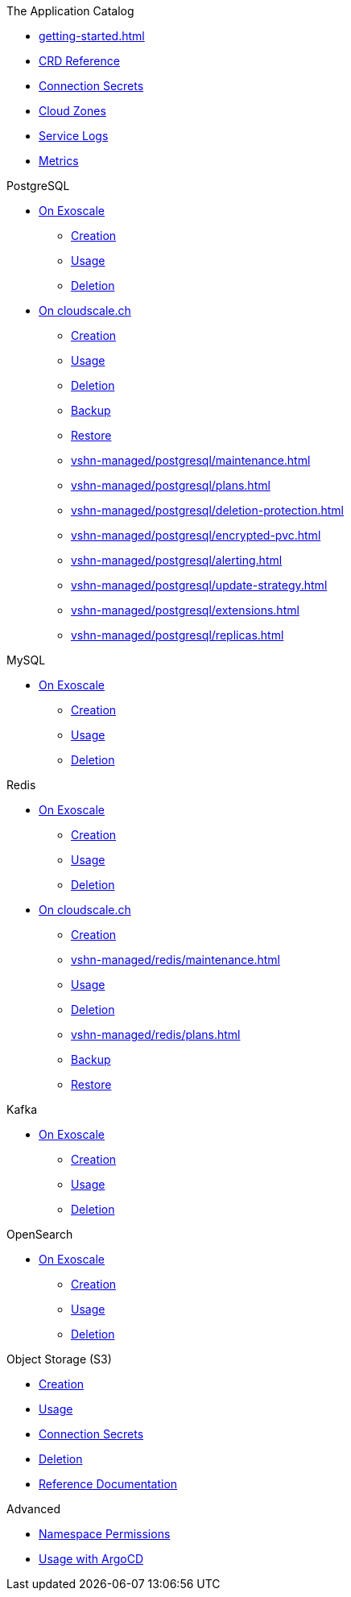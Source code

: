 .The Application Catalog
* xref:getting-started.adoc[]
* xref:references/crds.adoc[CRD Reference]
* xref:references/secrets.adoc[Connection Secrets]
* xref:references/cloud-zones.adoc[Cloud Zones]
* xref:vshn-managed/how-tos/logging.adoc[Service Logs]
* xref:vshn-managed/how-tos/access_metrics.adoc[Metrics]

.PostgreSQL
* xref:exoscale-dbaas/postgresql/index.adoc[On Exoscale]
** xref:exoscale-dbaas/postgresql/create.adoc[Creation]
** xref:exoscale-dbaas/postgresql/usage.adoc[Usage]
** xref:exoscale-dbaas/postgresql/delete.adoc[Deletion]
* xref:vshn-managed/postgresql/index.adoc[On cloudscale.ch]
** xref:vshn-managed/postgresql/create.adoc[Creation]
** xref:vshn-managed/postgresql/usage.adoc[Usage]
** xref:vshn-managed/postgresql/delete.adoc[Deletion]
** xref:vshn-managed/postgresql/backup.adoc[Backup]
** xref:vshn-managed/postgresql/restore.adoc[Restore]
** xref:vshn-managed/postgresql/maintenance.adoc[]
** xref:vshn-managed/postgresql/plans.adoc[]
** xref:vshn-managed/postgresql/deletion-protection.adoc[]
** xref:vshn-managed/postgresql/encrypted-pvc.adoc[]
** xref:vshn-managed/postgresql/alerting.adoc[]
** xref:vshn-managed/postgresql/update-strategy.adoc[]
** xref:vshn-managed/postgresql/extensions.adoc[]
** xref:vshn-managed/postgresql/replicas.adoc[]

.MySQL
* xref:exoscale-dbaas/mysql/index.adoc[On Exoscale]
** xref:exoscale-dbaas/mysql/create.adoc[Creation]
** xref:exoscale-dbaas/mysql/usage.adoc[Usage]
** xref:exoscale-dbaas/mysql/delete.adoc[Deletion]

.Redis
* xref:exoscale-dbaas/redis/index.adoc[On Exoscale]
** xref:exoscale-dbaas/redis/create.adoc[Creation]
** xref:exoscale-dbaas/redis/usage.adoc[Usage]
** xref:exoscale-dbaas/redis/delete.adoc[Deletion]
* xref:vshn-managed/redis/index.adoc[On cloudscale.ch]
** xref:vshn-managed/redis/create.adoc[Creation]
** xref:vshn-managed/redis/maintenance.adoc[]
** xref:vshn-managed/redis/usage.adoc[Usage]
** xref:vshn-managed/redis/delete.adoc[Deletion]
** xref:vshn-managed/redis/plans.adoc[]
** xref:vshn-managed/redis/backup.adoc[Backup]
** xref:vshn-managed/redis/restore.adoc[Restore]

.Kafka
* xref:exoscale-dbaas/kafka/index.adoc[On Exoscale]
** xref:exoscale-dbaas/kafka/create.adoc[Creation]
** xref:exoscale-dbaas/kafka/usage.adoc[Usage]
** xref:exoscale-dbaas/kafka/delete.adoc[Deletion]

.OpenSearch
* xref:exoscale-dbaas/opensearch/index.adoc[On Exoscale]
** xref:exoscale-dbaas/opensearch/create.adoc[Creation]
** xref:exoscale-dbaas/opensearch/usage.adoc[Usage]
** xref:exoscale-dbaas/opensearch/delete.adoc[Deletion]

.Object Storage (S3)
* xref:object-storage/create.adoc[Creation]
* xref:object-storage/usage.adoc[Usage]
* xref:object-storage/secrets.adoc[Connection Secrets]
* xref:object-storage/delete.adoc[Deletion]
* xref:object-storage/references.adoc[Reference Documentation]

.Advanced
* xref:references/permissions.adoc[Namespace Permissions]
* xref:references/argocd.adoc[Usage with ArgoCD]
